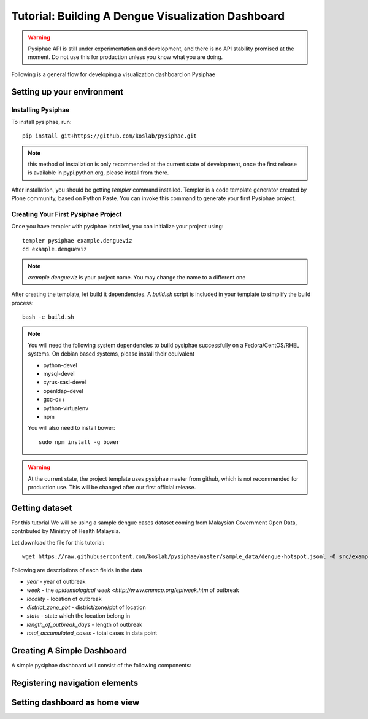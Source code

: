 Tutorial: Building A Dengue Visualization Dashboard
=====================================================

.. warning::

   Pysiphae API is still under experimentation and development, and there is
   no API stability promised at the moment. Do not use this for production
   unless you know what you are doing.

Following is a general flow for developing a visualization dashboard
on Pysiphae

.. graphviz::

   digraph Flow {
        graph [splines=ortho, rankdir=LR];
        node [shape=box];
        start [shape=circle];

        has_env [shape=diamond, label="Installed\nPysiphae"];
        installenv [label="Setup\nEnvironment"];
        create_skel [label="Create\nSkeleton"];
        prep_data [label="Prepare\nData"];
        create_view [label="Create\nView"];
        create_dashboard [label="Create\nDashboard"];
        deploy [shape=circle];
        buildout [label="Buildout"];
        start -> has_env;
        has_env -> create_skel [label="Yes"];
        has_env -> installenv [label="No"];
        installenv -> create_skel;
        create_skel -> buildout;
        buildout -> prep_data;
        prep_data -> create_view;
        create_view -> create_dashboard;
        create_dashboard -> deploy;
   }


Setting up your environment
----------------------------

Installing Pysiphae
++++++++++++++++++++

To install pysiphae, run::

    pip install git+https://github.com/koslab/pysiphae.git

.. note:: 

   this method of installation is only recommended at the current state of
   development, once the first release is available in pypi.python.org, please
   install from there.

After installation, you should be getting `templer` command installed. Templer
is a code template generator created by Plone community, based on Python Paste.
You can invoke this command to generate your first Pysiphae project.


.. seealso::

   Virtualenv:
     Ideally you should use a virtualenv to install pysiphae. Refer:
     http://docs.python-guide.org/en/latest/dev/virtualenvs/

   Templer Documentation:
     http://templer-manual.readthedocs.org/en/latest/

Creating Your First Pysiphae Project
+++++++++++++++++++++++++++++++++++++

Once you have templer with pysiphae installed, you can initialize your project
using::

    templer pysiphae example.dengueviz
    cd example.dengueviz

.. note::

   `example.dengueviz` is your project name. You may change the name to a
   different one

After creating the template, let build it dependencies. A `build.sh` script is
included in your template to simplify the build process::

    bash -e build.sh

.. note::

   You will need the following system dependencies to build pysiphae
   successfully on a Fedora/CentOS/RHEL systems. On debian based systems,
   please install their equivalent

   * python-devel
   * mysql-devel
   * cyrus-sasl-devel
   * openldap-devel
   * gcc-c++
   * python-virtualenv
   * npm

   You will also need to install bower::

     sudo npm install -g bower

.. warning::

   At the current state, the project template uses pysiphae master from github, 
   which is not recommended for production use. This will be changed after our
   first official release.

Getting dataset
----------------

For this tutorial We will be using a sample dengue cases dataset coming from 
Malaysian Government Open Data, contributed by Ministry of Health Malaysia. 

Let download the file for this tutorial::

    wget https://raw.githubusercontent.com/koslab/pysiphae/master/sample_data/dengue-hotspot.jsonl -O src/example/dengueviz/dengue-hotspot.jsonl

Following are descriptions of each fields in the data

* `year` - year of outbreak
* `week` - the `epidemiological week <http://www.cmmcp.org/epiweek.htm` of
  outbreak
* `locality` - location of outbreak
* `district_zone_pbt` - district/zone/pbt of location
* `state` - state which the location belong in
* `length_of_outbreak_days` - length of outbreak
* `total_accumulated_cases` - total cases in data point

    
Creating A Simple Dashboard
----------------------------

A simple pysiphae dashboard will consist of the following components:

.. graphviz::

   graph components {
        graph [splines=ortho, rankdir=RL];
        node [shape=component];
        browser [shape=ellipse];
        view [label="View"];
        template [label="TAL Template"];
        jsonview [label="JSON View"];
        data [shape=box3d, label="Data Store"];
        js [label="Visualization JS"];
        pysiphae [shape=folder, label="Pysiphae"];
        browser -- template;
        template -- view;
        template -- js;
        js -- jsonview;
        jsonview -- data;
        view -- pysiphae;
        jsonview -- pysiphae;
   }



Registering navigation elements
-------------------------------

Setting dashboard as home view
-------------------------------

